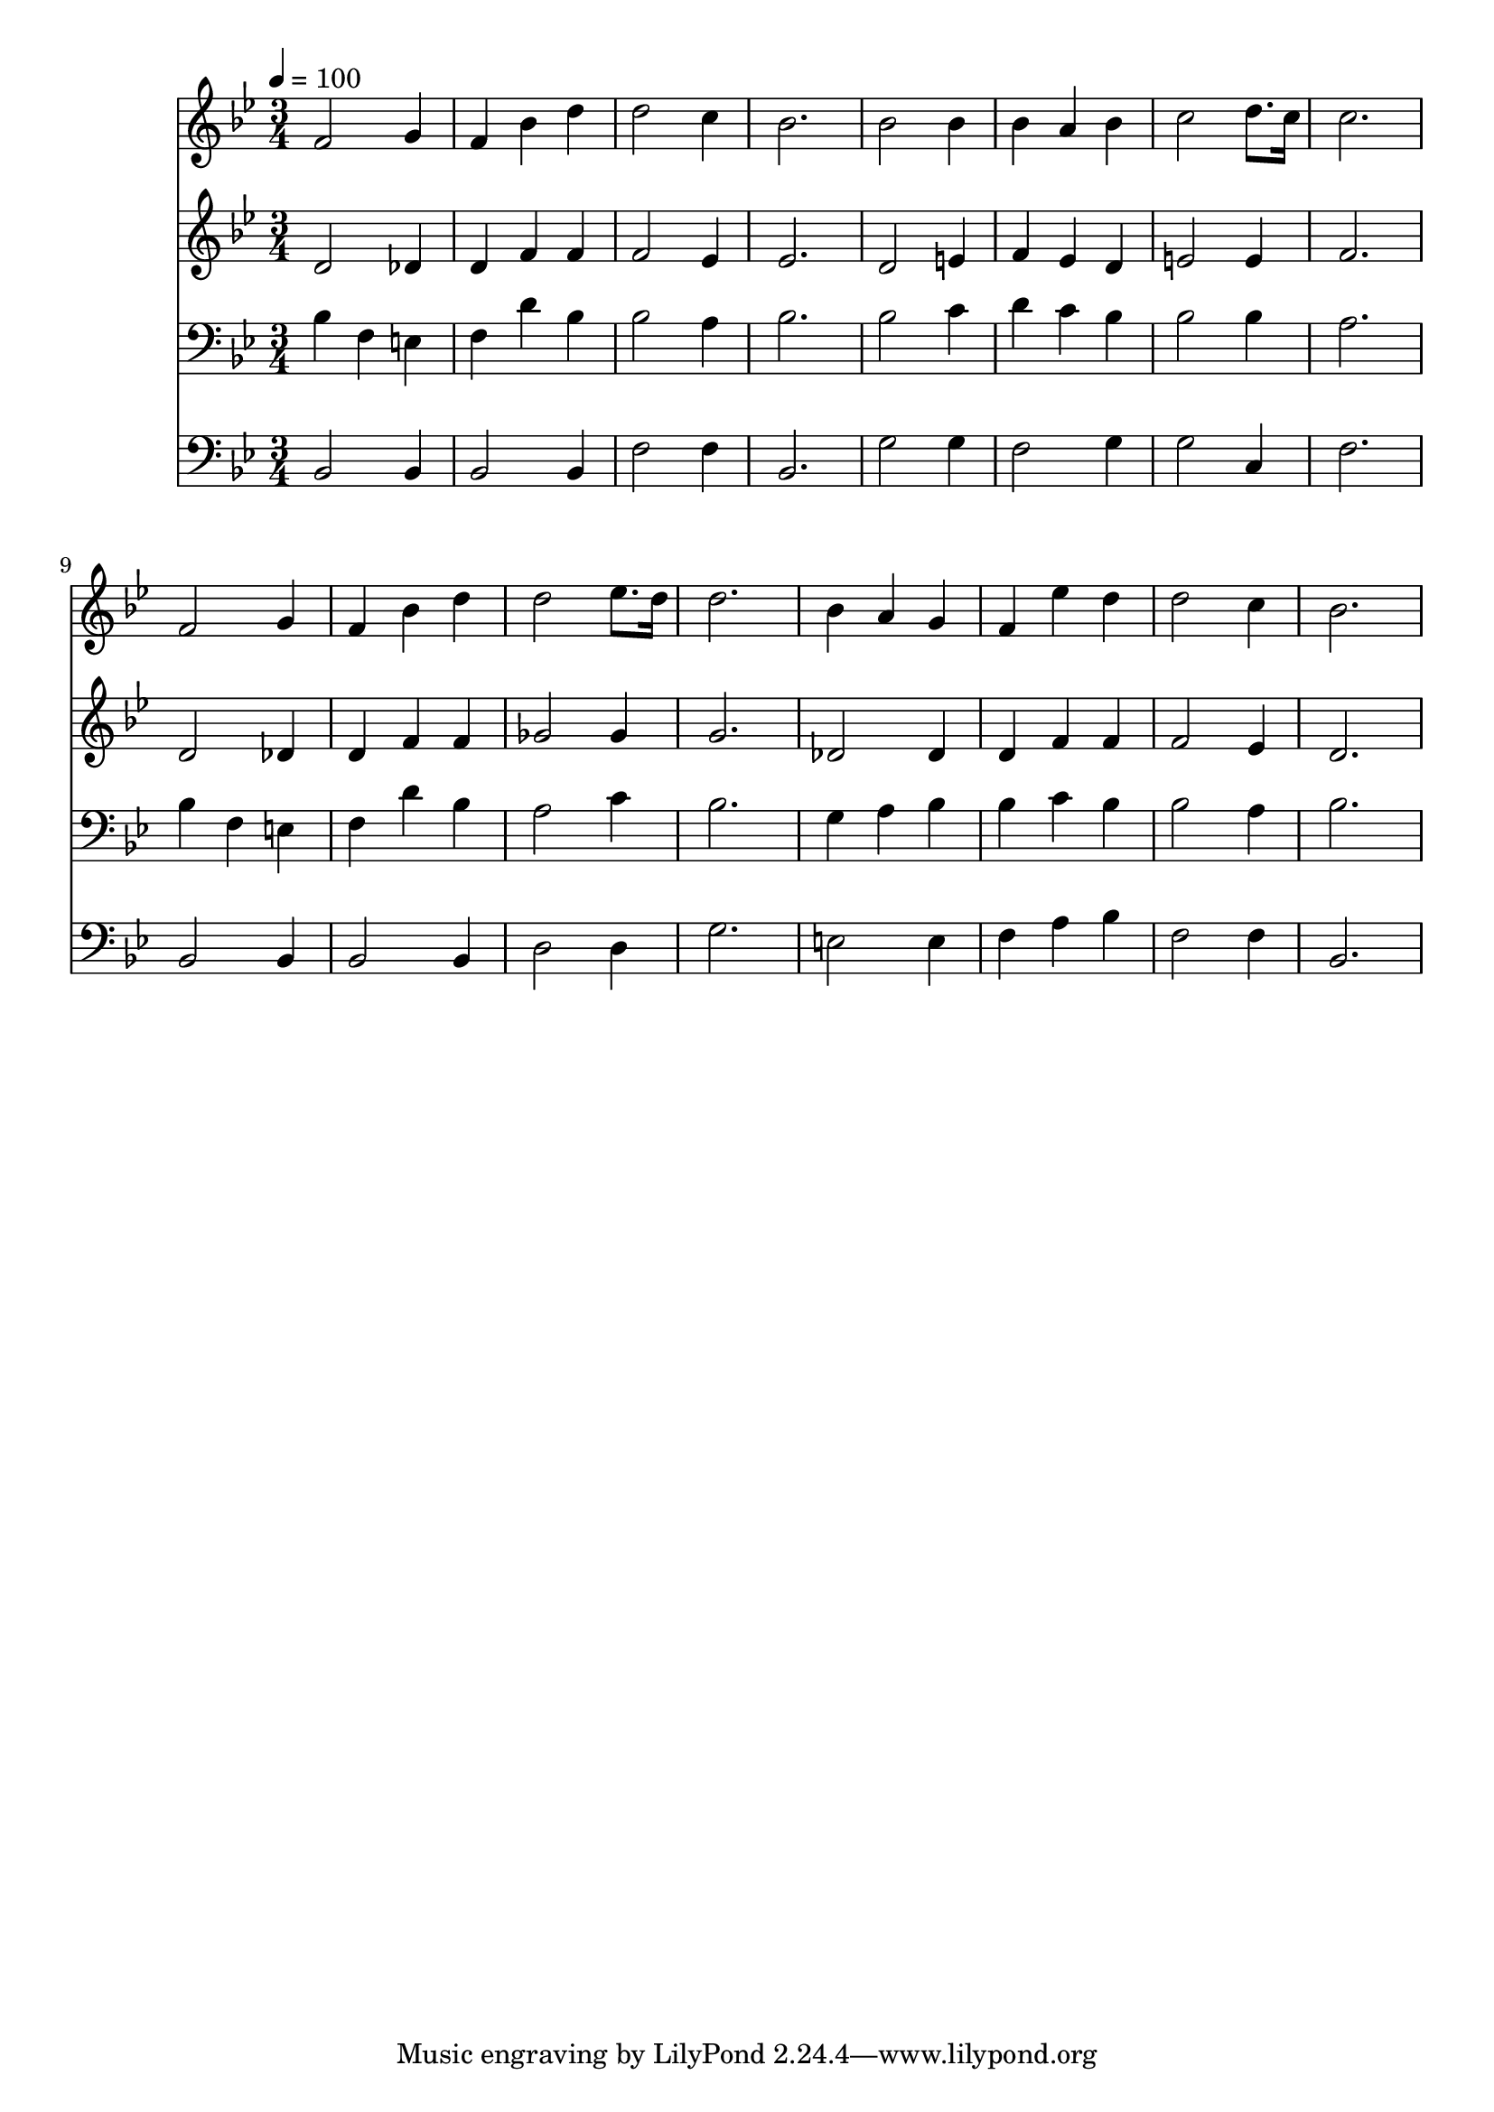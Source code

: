 % Lily was here -- automatically converted by c:/Program Files (x86)/LilyPond/usr/bin/midi2ly.py from mid/193.mid
\version "2.14.0"

\layout {
  \context {
    \Voice
    \remove "Note_heads_engraver"
    \consists "Completion_heads_engraver"
    \remove "Rest_engraver"
    \consists "Completion_rest_engraver"
  }
}

trackAchannelA = {


  \key bes \major
    
  \time 3/4 
  

  \key bes \major
  
  \tempo 4 = 100 
  
}

trackA = <<
  \context Voice = voiceA \trackAchannelA
>>


trackBchannelB = \relative c {
  f'2 g4 
  | % 2
  f bes d 
  | % 3
  d2 c4 
  | % 4
  bes2. 
  | % 5
  bes2 bes4 
  | % 6
  bes a bes 
  | % 7
  c2 d8. c16 
  | % 8
  c2. 
  | % 9
  f,2 g4 
  | % 10
  f bes d 
  | % 11
  d2 ees8. d16 
  | % 12
  d2. 
  | % 13
  bes4 a g 
  | % 14
  f ees' d 
  | % 15
  d2 c4 
  | % 16
  bes2. 
  | % 17
  
}

trackB = <<
  \context Voice = voiceA \trackBchannelB
>>


trackCchannelB = \relative c {
  d'2 des4 
  | % 2
  d f f 
  | % 3
  f2 ees4 
  | % 4
  ees2. 
  | % 5
  d2 e4 
  | % 6
  f ees d 
  | % 7
  e2 e4 
  | % 8
  f2. 
  | % 9
  d2 des4 
  | % 10
  d f f 
  | % 11
  ges2 ges4 
  | % 12
  g2. 
  | % 13
  des2 des4 
  | % 14
  d f f 
  | % 15
  f2 ees4 
  | % 16
  d2. 
  | % 17
  
}

trackC = <<
  \context Voice = voiceA \trackCchannelB
>>


trackDchannelB = \relative c {
  bes'4 f e 
  | % 2
  f d' bes 
  | % 3
  bes2 a4 
  | % 4
  bes2. 
  | % 5
  bes2 c4 
  | % 6
  d c bes 
  | % 7
  bes2 bes4 
  | % 8
  a2. 
  | % 9
  bes4 f e 
  | % 10
  f d' bes 
  | % 11
  a2 c4 
  | % 12
  bes2. 
  | % 13
  g4 a bes 
  | % 14
  bes c bes 
  | % 15
  bes2 a4 
  | % 16
  bes2. 
  | % 17
  
}

trackD = <<

  \clef bass
  
  \context Voice = voiceA \trackDchannelB
>>


trackEchannelB = \relative c {
  bes2 bes4 
  | % 2
  bes2 bes4 
  | % 3
  f'2 f4 
  | % 4
  bes,2. 
  | % 5
  g'2 g4 
  | % 6
  f2 g4 
  | % 7
  g2 c,4 
  | % 8
  f2. 
  | % 9
  bes,2 bes4 
  | % 10
  bes2 bes4 
  | % 11
  d2 d4 
  | % 12
  g2. 
  | % 13
  e2 e4 
  | % 14
  f a bes 
  | % 15
  f2 f4 
  | % 16
  bes,2. 
  | % 17
  
}

trackE = <<

  \clef bass
  
  \context Voice = voiceA \trackEchannelB
>>


\score {
  <<
    \context Staff=trackB \trackA
    \context Staff=trackB \trackB
    \context Staff=trackC \trackA
    \context Staff=trackC \trackC
    \context Staff=trackD \trackA
    \context Staff=trackD \trackD
    \context Staff=trackE \trackA
    \context Staff=trackE \trackE
  >>
  \layout {}
  \midi {}
}
